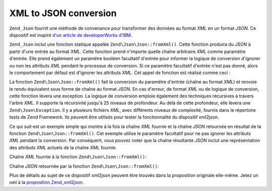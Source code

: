 .. EN-Revision: none
.. _zend.json.xml2json:

XML to JSON conversion
======================

``Zend_Json`` fournit une méthode de convenance pour transformer des données au format *XML* en un format *JSON*.
Ce dispositif est inspiré `d'un article de developerWorks d'IBM`_.

``Zend_Json`` inclut une fonction statique appelée ``Zend\Json\Json::fromXml()``. Cette fonction produira du *JSON* à
partir d'une entrée au format *XML*. Cette fonction prend n'importe quelle chaîne arbitraire *XML* comme
paramètre d'entrée. Elle prend également un paramètre booléen facultatif d'entrée pour informer la logique de
conversion d'ignorer ou non les attributs *XML* pendant le processus de conversion. Si ce paramètre facultatif
d'entrée n'est pas donné, alors le comportement par défaut est d'ignorer les attributs *XML*. Cet appel de
fonction est réalisé comme ceci :

.. code-block:: php
   :linenos:

   // la fonction fromXml prend simplement une chaîne
   // contenant le XML comme entrée
   $jsonContents = Zend\Json\Json::fromXml($xmlStringContents, true);

La fonction ``Zend\Json\Json::fromXml()`` fait la conversion du paramètre d'entrée (chaîne au format *XML*) et
renvoie le rendu équivalent sous forme de chaîne au format *JSON*. En cas d'erreur, de format *XML* ou de logique
de conversion, cette fonction lèvera une exception. La logique de conversion emploie également des techniques
récursives à travers l'arbre *XML*. Il supporte la récursivité jusqu'à 25 niveaux de profondeur. Au delà de
cette profondeur, elle lèvera une ``Zend\Json\Exception``. Il y a plusieurs fichiers *XML*, avec différents
niveaux de complexité, fournis dans le répertoire tests de Zend Framework. Ils peuvent être utilisés pour
tester la fonctionnalité du dispositif xml2json.

Ce qui suit est un exemple simple qui montre à la fois la chaîne *XML* fournie et la chaîne *JSON* retournée en
résultat de la fonction ``Zend\Json\Json::fromXml()``. Cet exemple utilise le paramètre facultatif pour ne pas ignorer
les attributs *XML* pendant la conversion. Par conséquent, vous pouvez noter que la chaîne résultante *JSON*
inclut une représentation des attributs *XML* actuels de la chaîne *XML* fournie.

Chaîne *XML* fournie à la fonction ``Zend\Json\Json::fromXml()``:

.. code-block:: php
   :linenos:

   <?xml version="1.0" encoding="UTF-8"?>
   <books>
       <book id="1">
           <title>Code Generation in Action</title>
           <author><first>Jack</first><last>Herrington</last></author>
           <publisher>Manning</publisher>
       </book>

       <book id="2">
           <title>PHP Hacks</title>
           <author><first>Jack</first><last>Herrington</last></author>
           <publisher>O'Reilly</publisher>
       </book>

       <book id="3">
           <title>Podcasting Hacks</title>
           <author><first>Jack</first><last>Herrington</last></author>
           <publisher>O'Reilly</publisher>
       </book>
   </books>

Chaîne *JSON* retournée par la fonction ``Zend\Json\Json::fromXml()``:

.. code-block:: php
   :linenos:

   {
      "books" : {
         "book" : [ {
            "@attributes" : {
               "id" : "1"
            },
            "title" : "Code Generation in Action",
            "author" : {
               "first" : "Jack", "last" : "Herrington"
            },
            "publisher" : "Manning"
         }, {
            "@attributes" : {
               "id" : "2"
            },
            "title" : "PHP Hacks", "author" : {
               "first" : "Jack", "last" : "Herrington"
            },
            "publisher" : "O'Reilly"
         }, {
            "@attributes" : {
               "id" : "3"
            },
            "title" : "Podcasting Hacks", "author" : {
               "first" : "Jack", "last" : "Herrington"
            },
            "publisher" : "O'Reilly"
         }
      ]}
   }

Plus de détails au sujet de ce dispositif xml2json peuvent être trouvés dans la proposition originale
elle-même. Jetez un oeil à la `proposition Zend_xml2json`_.



.. _`d'un article de developerWorks d'IBM`: http://www.ibm.com/developerworks/xml/library/x-xml2jsonphp/
.. _`proposition Zend_xml2json`: http://framework.zend.com/wiki/display/ZFPROP/Zend_xml2json+-+Senthil+Nathan
